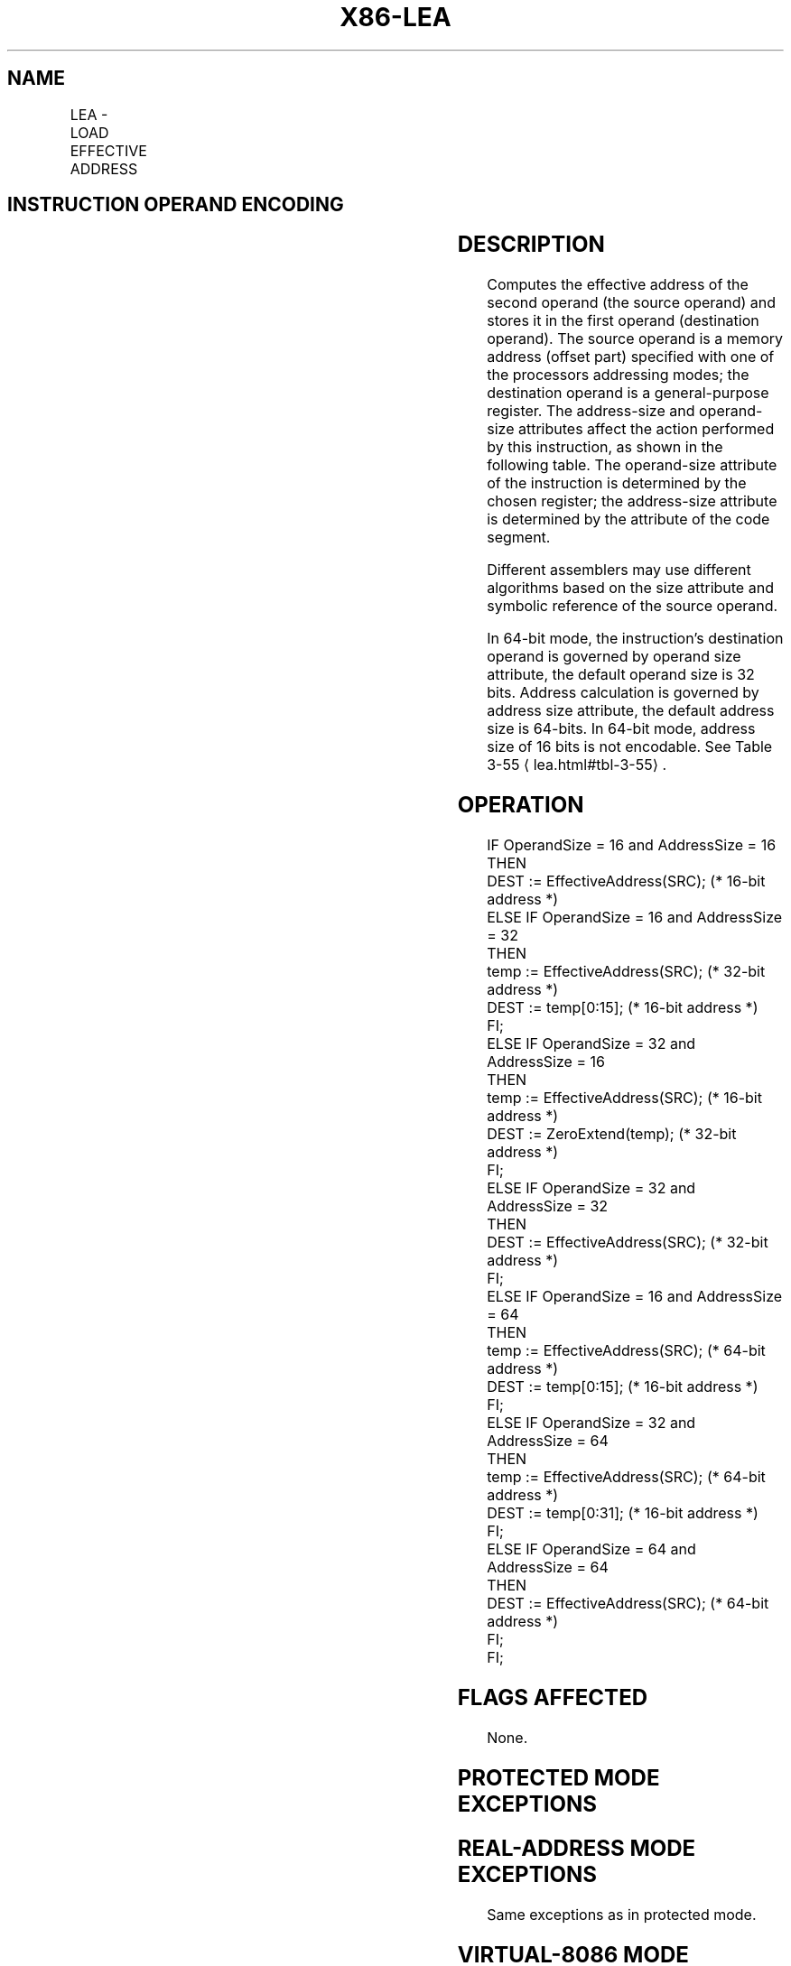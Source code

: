 '\" t
.nh
.TH "X86-LEA" "7" "December 2023" "Intel" "Intel x86-64 ISA Manual"
.SH NAME
LEA - LOAD EFFECTIVE ADDRESS
.TS
allbox;
l l l l l l 
l l l l l l .
\fBOpcode\fP	\fBInstruction\fP	\fBOp/En\fP	\fB64-Bit Mode\fP	\fBCompat/Leg Mode\fP	\fBDescription\fP
8D /r	LEA r16,m	RM	Valid	Valid	T{
Store effective address for m in register r16.
T}
8D /r	LEA r32,m	RM	Valid	Valid	T{
Store effective address for m in register r32.
T}
REX.W + 8D /r	LEA r64,m	RM	Valid	N.E.	T{
Store effective address for m in register r64.
T}
.TE

.SH INSTRUCTION OPERAND ENCODING
.TS
allbox;
l l l l l 
l l l l l .
\fBOp/En\fP	\fBOperand 1\fP	\fBOperand 2\fP	\fBOperand 3\fP	\fBOperand 4\fP
RM	ModRM:reg (w)	ModRM:r/m (r)	N/A	N/A
.TE

.SH DESCRIPTION
Computes the effective address of the second operand (the source
operand) and stores it in the first operand (destination operand). The
source operand is a memory address (offset part) specified with one of
the processors addressing modes; the destination operand is a
general-purpose register. The address-size and operand-size attributes
affect the action performed by this instruction, as shown in the
following table. The operand-size attribute of the instruction is
determined by the chosen register; the address-size attribute is
determined by the attribute of the code segment.

.PP
Different assemblers may use different algorithms based on the size
attribute and symbolic reference of the source operand.

.PP
In 64-bit mode, the instruction’s destination operand is governed by
operand size attribute, the default operand size is 32 bits. Address
calculation is governed by address size attribute, the default address
size is 64-bits. In 64-bit mode, address size of 16 bits is not
encodable. See Table 3-55
\[la]lea.html#tbl\-3\-55\[ra]\&.

.SH OPERATION
.EX
IF OperandSize = 16 and AddressSize = 16
    THEN
        DEST := EffectiveAddress(SRC); (* 16-bit address *)
    ELSE IF OperandSize = 16 and AddressSize = 32
        THEN
            temp := EffectiveAddress(SRC); (* 32-bit address *)
            DEST := temp[0:15]; (* 16-bit address *)
        FI;
    ELSE IF OperandSize = 32 and AddressSize = 16
        THEN
            temp := EffectiveAddress(SRC); (* 16-bit address *)
            DEST := ZeroExtend(temp); (* 32-bit address *)
        FI;
    ELSE IF OperandSize = 32 and AddressSize = 32
        THEN
            DEST := EffectiveAddress(SRC); (* 32-bit address *)
        FI;
    ELSE IF OperandSize = 16 and AddressSize = 64
        THEN
            temp := EffectiveAddress(SRC); (* 64-bit address *)
            DEST := temp[0:15]; (* 16-bit address *)
        FI;
    ELSE IF OperandSize = 32 and AddressSize = 64
        THEN
            temp := EffectiveAddress(SRC); (* 64-bit address *)
            DEST := temp[0:31]; (* 16-bit address *)
        FI;
    ELSE IF OperandSize = 64 and AddressSize = 64
        THEN
            DEST := EffectiveAddress(SRC); (* 64-bit address *)
        FI;
FI;
.EE

.SH FLAGS AFFECTED
None.

.SH PROTECTED MODE EXCEPTIONS
.TS
allbox;
l l 
l l .
\fB\fP	\fB\fP
#UD	T{
If source operand is not a memory location.
T}
	If the LOCK prefix is used.
.TE

.SH REAL-ADDRESS MODE EXCEPTIONS
Same exceptions as in protected mode.

.SH VIRTUAL-8086 MODE EXCEPTIONS
Same exceptions as in protected mode.

.SH COMPATIBILITY MODE EXCEPTIONS
Same exceptions as in protected mode.

.SH 64-BIT MODE EXCEPTIONS
Same exceptions as in protected mode.

.SH COLOPHON
This UNOFFICIAL, mechanically-separated, non-verified reference is
provided for convenience, but it may be
incomplete or
broken in various obvious or non-obvious ways.
Refer to Intel® 64 and IA-32 Architectures Software Developer’s
Manual
\[la]https://software.intel.com/en\-us/download/intel\-64\-and\-ia\-32\-architectures\-sdm\-combined\-volumes\-1\-2a\-2b\-2c\-2d\-3a\-3b\-3c\-3d\-and\-4\[ra]
for anything serious.

.br
This page is generated by scripts; therefore may contain visual or semantical bugs. Please report them (or better, fix them) on https://github.com/MrQubo/x86-manpages.
